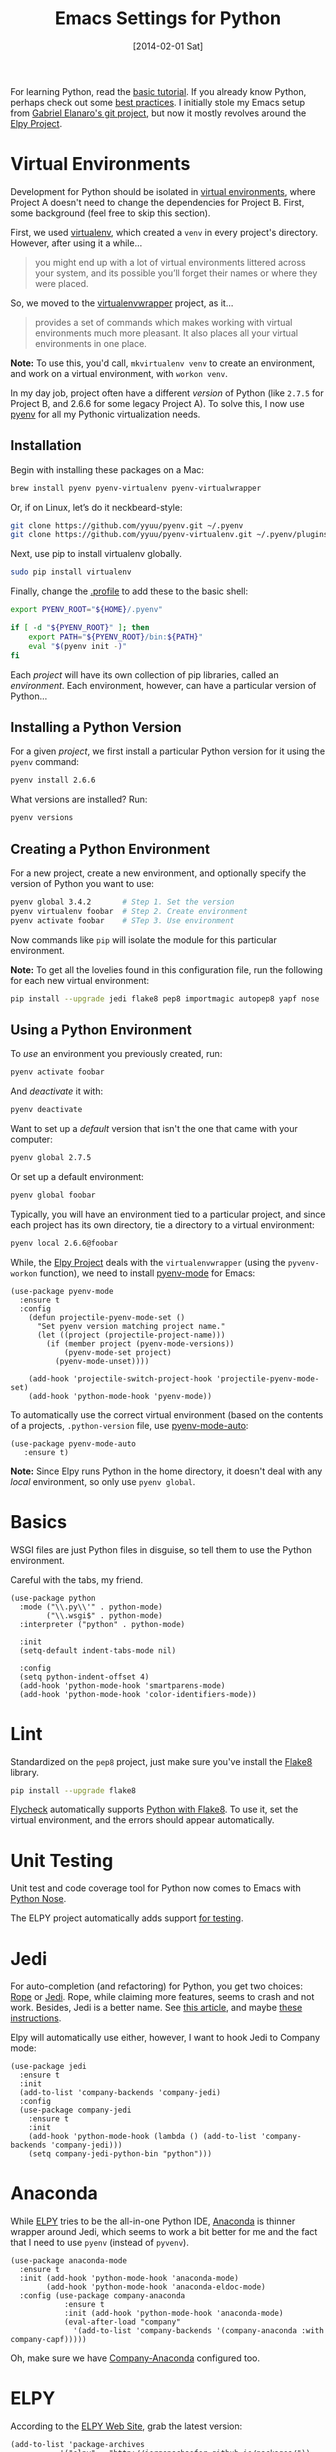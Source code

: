 #+TITLE:  Emacs Settings for Python
#+AUTHOR: Howard Abrams
#+EMAIL:  howard.abrams@gmail.com
#+DATE:   [2014-02-01 Sat]
#+TAGS:   emacs python

For learning Python, read the [[https://docs.python.org/3/tutorial/index.html][basic tutorial]]. If you already know
Python, perhaps check out some [[http://docs.python-guide.org/en/latest/][best practices]].  I initially stole my
Emacs setup from [[https://github.com/gabrielelanaro/emacs-for-python][Gabriel Elanaro's git project]], but now it mostly
revolves around the [[https://elpy.readthedocs.io/en/latest/introduction.html][Elpy Project]].

* Virtual Environments

  Development for Python should be isolated in [[http://docs.python-guide.org/en/latest/dev/virtualenvs/][virtual environments]],
  where Project A doesn't need to change the dependencies for Project B.
  First, some background (feel free to skip this section).

  First, we used [[https://virtualenv.pypa.io/en/stable/][virtualenv]], which created a =venv= in every project's
  directory. However, after using it a while...
  #+BEGIN_QUOTE
  you might end up with a lot of virtual environments littered across
  your system, and its possible you’ll forget their names or where
  they were placed.
  #+END_QUOTE

  So, we moved to the [[http://virtualenvwrapper.readthedocs.org/en/latest/index.html][virtualenvwrapper]] project, as it...
  #+BEGIN_QUOTE
  provides a set of commands which makes working with virtual
  environments much more pleasant. It also places all your virtual
  environments in one place.
  #+END_QUOTE

  *Note:* To use this, you'd call, =mkvirtualenv venv= to create an
  environment, and work on a virtual environment, with =workon venv=.

  In my day job, project often have a different /version/ of Python
  (like =2.7.5= for Project B, and 2.6.6 for some legacy Project A).
  To solve this, I now use [[https://github.com/yyuu/pyenv][pyenv]] for all my Pythonic virtualization
  needs.

** Installation

   Begin with installing these packages on a Mac:

   #+BEGIN_SRC sh
     brew install pyenv pyenv-virtualenv pyenv-virtualwrapper
   #+END_SRC

   Or, if on Linux, let’s do it neckbeard-style:

   #+BEGIN_SRC sh
     git clone https://github.com/yyuu/pyenv.git ~/.pyenv
     git clone https://github.com/yyuu/pyenv-virtualenv.git ~/.pyenv/plugins/pyenv-virtualenv
   #+END_SRC

   Next, use pip to install virtualenv globally.

   #+BEGIN_SRC sh
     sudo pip install virtualenv
   #+END_SRC

   Finally, change the [[file:profile.org::*Python][.profile]] to add these to the basic shell:

   #+BEGIN_SRC sh
     export PYENV_ROOT="${HOME}/.pyenv"

     if [ -d "${PYENV_ROOT}" ]; then
         export PATH="${PYENV_ROOT}/bin:${PATH}"
         eval "$(pyenv init -)"
     fi
   #+END_SRC

   Each /project/ will have its own collection of pip libraries, called
   an /environment/. Each environment, however, can have a particular
   version of Python...

** Installing a Python Version

   For a given /project/, we first install a particular Python version
   for it using the =pyenv= command:

   #+BEGIN_SRC sh
     pyenv install 2.6.6
   #+END_SRC

   What versions are installed? Run:
   #+BEGIN_SRC sh
     pyenv versions
   #+END_SRC

** Creating a Python Environment

   For a new project, create a new environment, and optionally
   specify the version of Python you want to use:

   #+BEGIN_SRC sh
      pyenv global 3.4.2       # Step 1. Set the version
      pyenv virtualenv foobar  # Step 2. Create environment
      pyenv activate foobar    # STep 3. Use environment
   #+END_SRC

   Now commands like =pip= will isolate the module for this particular
   environment.

   *Note:* To get all the lovelies found in this configuration file, run
   the following for each new virtual environment:

   #+BEGIN_SRC sh
     pip install --upgrade jedi flake8 pep8 importmagic autopep8 yapf nose
   #+END_SRC

** Using a Python Environment

   To /use/ an environment you previously created, run:
   #+BEGIN_SRC sh
     pyenv activate foobar
   #+END_SRC

   And /deactivate/ it with:
   #+BEGIN_SRC sh
     pyenv deactivate
   #+END_SRC

   Want to set up a /default/ version that isn't the one that came with
   your computer:
   #+BEGIN_SRC sh
     pyenv global 2.7.5
   #+END_SRC
   Or set up a default environment:
   #+BEGIN_SRC sh
     pyenv global foobar
   #+END_SRC

   Typically, you will have an environment tied to a particular
   project, and since each project has its own directory, tie a
   directory to a virtual environment:

   #+BEGIN_SRC sh
     pyenv local 2.6.6@foobar
   #+END_SRC

   While, the [[http://elpy.readthedocs.org/en/latest/concepts.html#virtual-envs][Elpy Project]] deals with the =virtualenvwrapper= (using the
   =pyvenv-workon= function), we need to install [[https://github.com/proofit404/pyenv-mode][pyenv-mode]] for Emacs:

   #+BEGIN_SRC elisp
   (use-package pyenv-mode
     :ensure t
     :config
       (defun projectile-pyenv-mode-set ()
         "Set pyenv version matching project name."
         (let ((project (projectile-project-name)))
           (if (member project (pyenv-mode-versions))
               (pyenv-mode-set project)
             (pyenv-mode-unset))))

       (add-hook 'projectile-switch-project-hook 'projectile-pyenv-mode-set)
       (add-hook 'python-mode-hook 'pyenv-mode))
   #+END_SRC

   To automatically use the correct virtual environment (based on the
   contents of a projects, =.python-version= file, use [[https://github.com/ssbb/pyenv-mode-auto][pyenv-mode-auto]]:

   #+BEGIN_SRC elisp
     (use-package pyenv-mode-auto
        :ensure t)
   #+END_SRC

   *Note:* Since Elpy runs Python in the home directory, it doesn't deal
   with any /local/ environment, so only use =pyenv global=.

* Basics

  WSGI files are just Python files in disguise, so tell them to use
  the Python environment.

  Careful with the tabs, my friend.

  #+BEGIN_SRC elisp
    (use-package python
      :mode ("\\.py\\'" . python-mode)
            ("\\.wsgi$" . python-mode)
      :interpreter ("python" . python-mode)

      :init
      (setq-default indent-tabs-mode nil)

      :config
      (setq python-indent-offset 4)
      (add-hook 'python-mode-hook 'smartparens-mode)
      (add-hook 'python-mode-hook 'color-identifiers-mode))
  #+END_SRC

* Lint

  Standardized on the =pep8= project, just make sure you've install the
  [[https://flake8.readthedocs.org/en/2.3.0/][Flake8]] library.

  #+BEGIN_SRC sh
    pip install --upgrade flake8
  #+END_SRC

  [[http://www.flycheck.org][Flycheck]] automatically supports [[http://www.flycheck.org/manual/latest/Supported-languages.html#Python][Python with Flake8]]. To use it, set
  the virtual environment, and the errors should appear automatically.

* Unit Testing

  Unit test and code coverage tool for Python now comes to Emacs
  with [[http://ivory.idyll.org/articles/nose-intro.html][Python Nose]].

  The ELPY project automatically adds support [[http://elpy.readthedocs.org/en/latest/ide.html#testing][for testing]].

* Jedi

  For auto-completion (and refactoring) for Python, you get two
  choices: [[http://rope.sourceforge.net/ropemacs.html][Rope]] or [[https://github.com/tkf/emacs-jedi][Jedi]]. Rope, while claiming more features, seems to
  crash and not work. Besides, Jedi is a better name.
  See [[http://www.masteringemacs.org/articles/2013/01/10/jedi-completion-library-python/][this article]], and maybe [[http://tkf.github.io/emacs-jedi/][these instructions]].

  Elpy will automatically use either, however, I want to hook Jedi to
  Company mode:

  #+BEGIN_SRC elisp
    (use-package jedi
      :ensure t
      :init
      (add-to-list 'company-backends 'company-jedi)
      :config
      (use-package company-jedi
        :ensure t
        :init
        (add-hook 'python-mode-hook (lambda () (add-to-list 'company-backends 'company-jedi)))
        (setq company-jedi-python-bin "python")))
  #+END_SRC

* Anaconda

  While [[https://github.com/jorgenschaefer/elpy/wiki][ELPY]] tries to be the all-in-one Python IDE, [[https://github.com/proofit404/anaconda-mode][Anaconda]] is
  thinner wrapper around Jedi, which seems to work a bit better for me
  and the fact that I need to use =pyenv= (instead of =pyvenv=).

  #+BEGIN_SRC elisp :tangle no
    (use-package anaconda-mode
      :ensure t
      :init (add-hook 'python-mode-hook 'anaconda-mode)
            (add-hook 'python-mode-hook 'anaconda-eldoc-mode)
      :config (use-package company-anaconda
                :ensure t
                :init (add-hook 'python-mode-hook 'anaconda-mode)
                (eval-after-load "company"
                  '(add-to-list 'company-backends '(company-anaconda :with company-capf)))))
  #+END_SRC

  Oh, make sure we have [[https://github.com/proofit404/company-anaconda][Company-Anaconda]] configured too.

* ELPY

  According to the [[https://github.com/jorgenschaefer/elpy/wiki][ELPY Web Site]], grab the latest version:
  #+BEGIN_SRC elisp :tangle no :results silent
    (add-to-list 'package-archives
               '("elpy" . "http://jorgenschaefer.github.io/packages/"))
  #+END_SRC

  Then call:
  - ~M-x package-initialize~
  - ~M-x package-install~ ... ~elpy~

  Once this has been installed, we can enable it:

  #+BEGIN_SRC elisp :results silent
    (use-package elpy
      :ensure t
      :commands elpy-enable
      :init (with-eval-after-load 'python (elpy-enable))

      :config
      (electric-indent-local-mode -1)
      (delete 'elpy-module-highlight-indentation elpy-modules)
      (delete 'elpy-module-flymake elpy-modules)

      (defun ha/elpy-goto-definition ()
        (interactive)
        (condition-case err
            (elpy-goto-definition)
          ('error (xref-find-definitions (symbol-name (symbol-at-point))))))

      :bind (:map elpy-mode-map ([remap elpy-goto-definition] .
                                 ha/elpy-goto-definition)))
  #+END_SRC

  Since ELPY is not a simple mode, but a collection of smaller modes
  stitched together, we have to call ~with-eval-after-load~ (see [[http://emacs.stackexchange.com/questions/10065/how-can-i-defer-loading-elpy-using-use-package][this discussion]])

  As the final bit of customization, first activate a virtual
  environment with ~M-x pyvenv-workon~, and then run: ~M-x elpy-config~

  See [[http://elpy.readthedocs.org/en/latest/ide.html][the documentation]] for details, but:
  - =C-c C-f= :: Find Python file
  - =C-c C-s= :: Grep for a Python symbol
  - =C-c C-z= :: Switch to the Python Shell
  - =C-c C-c= :: Send region to the Python interpreter

  Note: The elpy-goto-definition is nice and all if you have a full
  project with a running interpreter, but I want to use tags as a
  fallback.  However, since the function throws an error, I can't
  simply /advice/ the function, like:

  #+BEGIN_SRC elisp :tangle no
    (advice-add 'elpy-goto-definition :after-until 'find-tag)
  #+END_SRC

  Instead, I had to create a function wrapper.

* Technical Artifacts

  Make sure that we can simply =require= this library.

  #+BEGIN_SRC elisp
    (provide 'init-python)
  #+END_SRC

  Before you can build this on a new system, make sure that you put
  the cursor over any of these properties, and hit: =C-c C-c=

#+DESCRIPTION: A literate programming version of my Emacs Initialization of Python

#+PROPERTY:    header-args:elisp  :tangle ~/.emacs.d/elisp/init-python.el
#+PROPERTY:    header-args:sh     :tangle no
#+PROPERTY:    header-args:python :tangle no
#+PROPERTY:    header-args:       :results silent   :eval no-export   :comments org

#+OPTIONS:     num:nil toc:nil todo:nil tasks:nil tags:nil
#+OPTIONS:     skip:nil author:nil email:nil creator:nil timestamp:nil
#+INFOJS_OPT:  view:nil toc:nil ltoc:t mouse:underline buttons:0 path:http://orgmode.org/org-info.js
